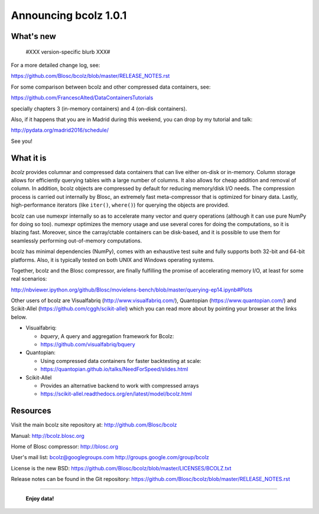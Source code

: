 ======================
Announcing bcolz 1.0.1
======================

What's new
==========

 #XXX version-specific blurb XXX#

For a more detailed change log, see:

https://github.com/Blosc/bcolz/blob/master/RELEASE_NOTES.rst

For some comparison between bcolz and other compressed data containers,
see:

https://github.com/FrancescAlted/DataContainersTutorials

specially chapters 3 (in-memory containers) and 4 (on-disk containers).

Also, if it happens that you are in Madrid during this weekend, you can
drop by my tutorial and talk:

http://pydata.org/madrid2016/schedule/

See you!


What it is
==========

*bcolz* provides columnar and compressed data containers that can live
either on-disk or in-memory.  Column storage allows for efficiently
querying tables with a large number of columns.  It also allows for
cheap addition and removal of column.  In addition, bcolz objects are
compressed by default for reducing memory/disk I/O needs. The
compression process is carried out internally by Blosc, an
extremely fast meta-compressor that is optimized for binary data. Lastly,
high-performance iterators (like ``iter()``, ``where()``) for querying
the objects are provided.

bcolz can use numexpr internally so as to accelerate many vector and
query operations (although it can use pure NumPy for doing so too).
numexpr optimizes the memory usage and use several cores for doing the
computations, so it is blazing fast.  Moreover, since the carray/ctable
containers can be disk-based, and it is possible to use them for
seamlessly performing out-of-memory computations.

bcolz has minimal dependencies (NumPy), comes with an exhaustive test
suite and fully supports both 32-bit and 64-bit platforms.  Also, it is
typically tested on both UNIX and Windows operating systems.

Together, bcolz and the Blosc compressor, are finally fulfilling the
promise of accelerating memory I/O, at least for some real scenarios:

http://nbviewer.ipython.org/github/Blosc/movielens-bench/blob/master/querying-ep14.ipynb#Plots

Other users of bcolz are Visualfabriq (http://www.visualfabriq.com/),
Quantopian (https://www.quantopian.com/) and Scikit-Allel
(https://github.com/cggh/scikit-allel) which you can read more about by
pointing your browser at the links below.

* Visualfabriq:

  * *bquery*, A query and aggregation framework for Bcolz:
  * https://github.com/visualfabriq/bquery

* Quantopian:

  * Using compressed data containers for faster backtesting at scale:
  * https://quantopian.github.io/talks/NeedForSpeed/slides.html

* Scikit-Allel

  * Provides an alternative backend to work with compressed arrays
  * https://scikit-allel.readthedocs.org/en/latest/model/bcolz.html


Resources
=========

Visit the main bcolz site repository at:
http://github.com/Blosc/bcolz

Manual:
http://bcolz.blosc.org

Home of Blosc compressor:
http://blosc.org

User's mail list:
bcolz@googlegroups.com
http://groups.google.com/group/bcolz

License is the new BSD:
https://github.com/Blosc/bcolz/blob/master/LICENSES/BCOLZ.txt

Release notes can be found in the Git repository:
https://github.com/Blosc/bcolz/blob/master/RELEASE_NOTES.rst

----

  **Enjoy data!**


.. Local Variables:
.. mode: rst
.. coding: utf-8
.. fill-column: 72
.. End:
.. vim: set textwidth=72:
